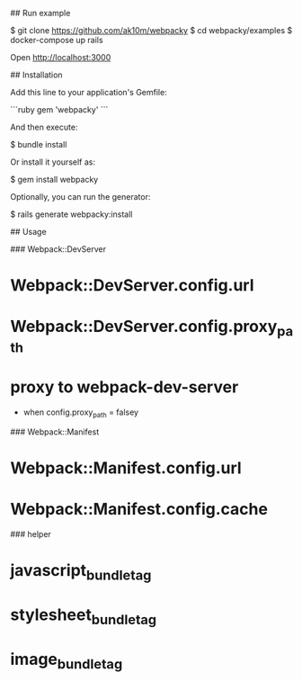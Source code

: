 # README

## Run example

    $ git clone https://github.com/ak10m/webpacky
    $ cd webpacky/examples
    $ docker-compose up rails

Open http://localhost:3000

## Installation

Add this line to your application's Gemfile:

```ruby
gem 'webpacky'
```

And then execute:

    $ bundle install

Or install it yourself as:

    $ gem install webpacky

Optionally, you can run the generator:

    $ rails generate webpacky:install


## Usage

### Webpack::DevServer

* Webpack::DevServer.config.url
* Webpack::DevServer.config.proxy_path
* proxy to webpack-dev-server
  * when config.proxy_path = falsey


### Webpack::Manifest

* Webpack::Manifest.config.url
* Webpack::Manifest.config.cache

### helper

* javascript_bundle_tag
* stylesheet_bundle_tag
* image_bundle_tag


